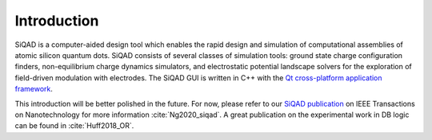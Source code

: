 Introduction
************

SiQAD is a computer-aided design tool which enables the rapid design and simulation of computational assemblies of atomic silicon quantum dots. SiQAD consists of several classes of simulation tools: ground state charge configuration finders, non-equilibrium charge dynamics simulators, and electrostatic potential landscape solvers for the exploration of field-driven modulation with electrodes. The SiQAD GUI is written in C++ with the `Qt cross-platform application framework <https://www.qt.io/>`_.

This introduction will be better polished in the future. For now, please refer to our `SiQAD publication <https://ieeexplore.ieee.org/document/8963859>`_ on IEEE Transactions on Nanotechnology for more information :cite:`Ng2020_siqad`. A great publication on the experimental work in DB logic can be found in :cite:`Huff2018_OR`.
